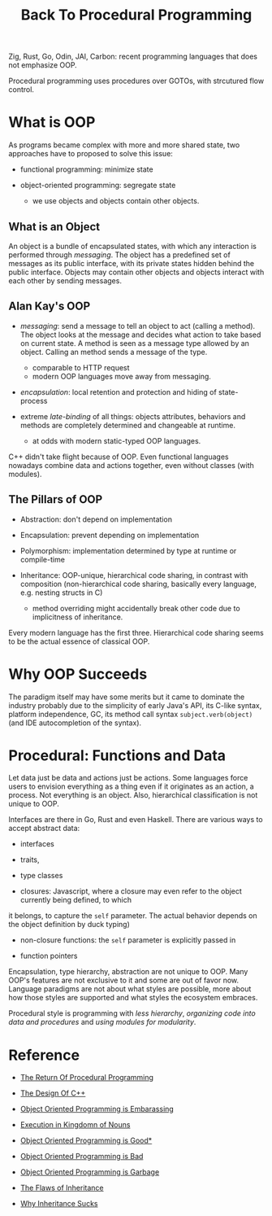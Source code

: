 #+title: Back To Procedural Programming

Zig, Rust, Go, Odin, JAI, Carbon: recent programming languages that does not
emphasize OOP.

Procedural programming uses procedures over GOTOs, with strcutured flow control.

* What is OOP

As programs became complex with more and more shared state, two approaches have
to proposed to solve this issue:

- functional programming: minimize state

- object-oriented programming: segregate state
  + we use objects and objects contain other objects.

** What is an Object

An object is a bundle of encapsulated states, with which any interaction is
performed through /messaging/. The object has a predefined set of messages as
its public interface, with its private states hidden behind the public
interface. Objects may contain other objects and objects interact with each
other by sending messages.

** Alan Kay's OOP

- /messaging/: send a message to tell an object to act (calling a method). The
  object looks at the message and decides what action to take based on current
  state. A method is seen as a message type allowed by an object. Calling an method
  sends a message of the type.
  + comparable to HTTP request
  + modern OOP languages move away from messaging.

- /encapsulation/: local retention and protection and hiding of state-process

- extreme /late-binding/ of all things: objects attributes, behaviors and methods
  are completely determined and changeable at runtime.
  + at odds with modern static-typed OOP languages.

C++ didn't take flight because of OOP.
Even functional languages nowadays combine data and actions together, even
without classes (with modules).

** The Pillars of OOP

- Abstraction: don't depend on implementation

- Encapsulation: prevent depending on implementation

- Polymorphism: implementation determined by type at runtime or compile-time

- Inheritance: OOP-unique, hierarchical code sharing, in contrast with
  composition (non-hierarchical code sharing, basically every language, e.g. nesting
  structs in C)
  + method overriding might accidentally break other code due to implicitness of inheritance.

Every modern language has the first three.
Hierarchical code sharing seems to be the actual essence of classical OOP.

* Why OOP Succeeds

The paradigm itself may have some merits but it came to dominate the industry
probably due to the simplicity of early Java's API, its C-like syntax, platform
independence, GC,
its method call syntax =subject.verb(object)= (and IDE autocompletion of the syntax).

* Procedural: Functions and Data

Let data just be data and actions just be actions.
Some languages force users to envision everything as a thing even if it
originates as an action, a process. Not everything is an object.
Also, hierarchical classification is not unique to OOP.

Interfaces are there in Go, Rust and even Haskell. There are various ways to
accept abstract data:
- interfaces

- traits,

- type classes

-  closures: Javascript, where a closure may even refer to the object currently being defined, to which
it belongs, to capture the =self= parameter. The actual behavior depends on the
object definition by duck typing)

- non-closure functions: the =self= parameter is explicitly passed in

- function pointers

Encapsulation, type hierarchy, abstraction are not unique to OOP. Many OOP's
features are not exclusive to it and some are out of favor now. Language
paradigms are not about what styles are possible, more about how those styles
are supported and what styles the ecosystem embraces.

Procedural style is programming with /less hierarchy/,
/organizing code into data and procedures/ and /using modules for modularity/.

* Reference

- [[https://www.youtube.com/watch?v=vQPHtAxOZZw][The Return Of Procedural Programming]]

- [[https://www.youtube.com/watch?v=69edOm889V4][The Design Of C++]]

- [[https://www.youtube.com/watch?v=IRTfhkiAqPw&feature=youtu.be][Object Oriented Programming is Embarassing]]

- [[http://steve-yegge.blogspot.com/2006/03/execution-in-kingdom-of-nouns.html][Execution in Kingdomn of Nouns]]

- [[https://www.youtube.com/watch?v=0iyB0_qPvWk][Object Oriented Programming is Good*]]

- [[https://www.youtube.com/watch?v=QM1iUe6IofM&t=146s][Object Oriented Programming is Bad]]

- [[https://www.youtube.com/watch?v=V6VP-2aIcSc][Object Oriented Programming is Garbage]]

- [[https://www.youtube.com/watch?v=hxGOiiR9ZKg][The Flaws of Inheritance]]

- [[https://www.youtube.com/watch?v=aq365yzrTVE][Why Inheritance Sucks]]
